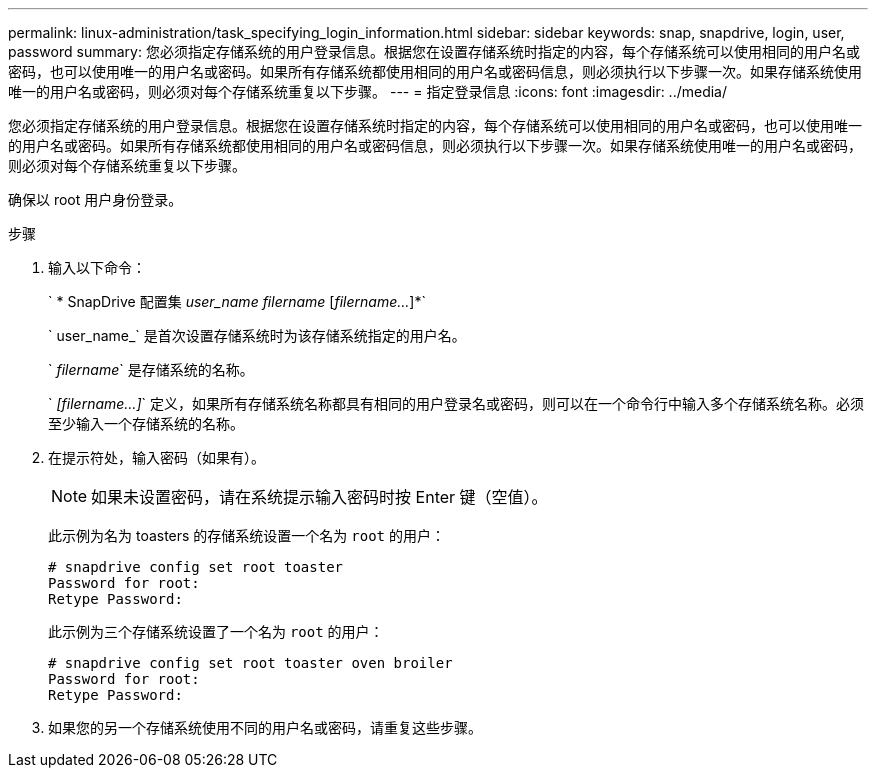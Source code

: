 ---
permalink: linux-administration/task_specifying_login_information.html 
sidebar: sidebar 
keywords: snap, snapdrive, login, user, password 
summary: 您必须指定存储系统的用户登录信息。根据您在设置存储系统时指定的内容，每个存储系统可以使用相同的用户名或密码，也可以使用唯一的用户名或密码。如果所有存储系统都使用相同的用户名或密码信息，则必须执行以下步骤一次。如果存储系统使用唯一的用户名或密码，则必须对每个存储系统重复以下步骤。 
---
= 指定登录信息
:icons: font
:imagesdir: ../media/


[role="lead"]
您必须指定存储系统的用户登录信息。根据您在设置存储系统时指定的内容，每个存储系统可以使用相同的用户名或密码，也可以使用唯一的用户名或密码。如果所有存储系统都使用相同的用户名或密码信息，则必须执行以下步骤一次。如果存储系统使用唯一的用户名或密码，则必须对每个存储系统重复以下步骤。

确保以 root 用户身份登录。

.步骤
. 输入以下命令：
+
` * SnapDrive 配置集 _user_name filername_ [_filername..._]*`

+
` user_name_` 是首次设置存储系统时为该存储系统指定的用户名。

+
` _filername_` 是存储系统的名称。

+
` _[filername...]_` 定义，如果所有存储系统名称都具有相同的用户登录名或密码，则可以在一个命令行中输入多个存储系统名称。必须至少输入一个存储系统的名称。

. 在提示符处，输入密码（如果有）。
+

NOTE: 如果未设置密码，请在系统提示输入密码时按 Enter 键（空值）。

+
此示例为名为 toasters 的存储系统设置一个名为 `root` 的用户：

+
[listing]
----
# snapdrive config set root toaster
Password for root:
Retype Password:
----
+
此示例为三个存储系统设置了一个名为 `root` 的用户：

+
[listing]
----
# snapdrive config set root toaster oven broiler
Password for root:
Retype Password:
----
. 如果您的另一个存储系统使用不同的用户名或密码，请重复这些步骤。

